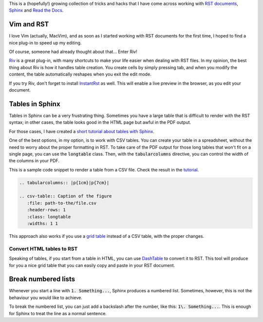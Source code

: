 .. title: Some tricks and hacks with Sphinx
.. slug: sphinx-tricks-and-hacks
.. date: 2018-03-17 15:00:00 UTC+01:00
.. tags: sphinx, rst
.. category: 
.. link: 
.. description: "A few tricks and hacks with RST documents and Sphinx"
.. type: text


This is a (hopefully!) growing collection of tricks and hacks that I have come across working with `RST documents <http://docutils.sourceforge.net/rst.html>`_, `Sphinx <http://www.sphinx-doc.org/>`_ and `Read the Docs <http://readthedocs.org>`_. 

.. TEASER_END

Vim and RST
===========

I love Vim (actually, MacVim), and as soon as I started working with RST documents for the first time, I hoped to find a nice plug-in to speed up my editing. 

Of course, someone had already thought about that... Enter Riv!

`Riv <https://github.com/gu-fan/riv.vim>`_ is a great plug-in, with many shortcuts to make your life easier when dealing with RST files. In my opinion, the best thing about Riv is how it handles table creation. You create cells by simply pressing tab, and when you modify the content, the table automatically reshapes when you exit the edit mode. 

If you try Riv, don't forget to install `InstantRst <https://github.com/gu-fan/InstantRst>`_ as well. This will enable a live preview in the browser, as you edit your document. 


Tables in Sphinx
================

Tables in Sphinx can be a very frustrating thing. Sometimes you have a large table that is difficult to render with the RST syntax; in other cases, the table looks good in the HTML page but awful in the PDF output. 

For those cases, I have created a `short tutorial about tables with Sphinx <http://http://tables-with-sphinx.readthedocs.io/>`_. 

One of the best options, in my option, is to work with CSV tables. You can create your table in a spreadsheet, without the need to worry about the proper formatting in RST. 
To take care of the PDF output for those long tables that won't fit on a single page, you can use the :code:`longtable` class. Then, with the :code:`tabularcolumns` directive, you can control the width of the columns in your PDF. 

This is a sample code snippet to render a table from a CSV file. Check the result in the `tutorial <http://tables-with-sphinx.readthedocs.io/en/latest/csv-table.html>`_.

.. code-block:: rst

   .. tabularcolumns:: |p{1cm}|p{7cm}|
   
   .. csv-table:: Caption of the figure
      :file: path-to-the/file.csv 
      :header-rows: 1 
      :class: longtable
      :widths: 1 1

This approach also works if you use a `grid table <http://www.sphinx-doc.org/en/master/rest.html#tables>`_ instead of a CSV table, with the proper changes.

Convert HTML tables to RST
--------------------------

Speaking of tables, if you start from a table in HTML, you can use `DashTable <https://github.com/doakey3/DashTable>`_ to convert it to RST. This tool will produce for you a nice grid table that you can easily copy and paste in your RST document. 


Break numbered lists
====================

Whenever you start a line with :code:`1. Something...`, Sphinx produces a numbered list. Sometimes, however, this is not the behaviour you would like to achieve. 

To break the numbered list, you can just add a backslash after the number, like this: :code:`1\. Something...`. This is enough for Sphinx to treat the line as a normal sentence. 
